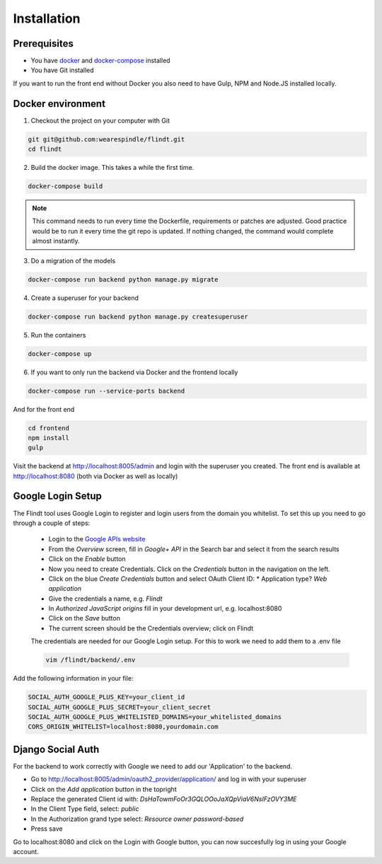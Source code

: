 .. _intro/install:

############
Installation
############

=============
Prerequisites
=============

* You have `docker <https://www.docker.com/>`_ and `docker-compose <https://docs.docker.com/compose/>`_ installed
* You have Git installed

If you want to run the front end without Docker you also need to have Gulp, NPM and Node.JS installed locally.

==================
Docker environment
==================

1. Checkout the project on your computer with Git

.. code:: bash

    git git@github.com:wearespindle/flindt.git
    cd flindt

2. Build the docker image. This takes a while the first time.

.. code:: bash

    docker-compose build

.. note:: This command needs to run every time the Dockerfile, requirements or patches are adjusted. Good practice would be to run it every time the git repo is updated. If nothing changed, the command would complete almost instantly.

3. Do a migration of the models

.. code:: bash

    docker-compose run backend python manage.py migrate

4. Create a superuser for your backend

.. code:: bash

    docker-compose run backend python manage.py createsuperuser

5. Run the containers

.. code:: bash

    docker-compose up

6. If you want to only run the backend via Docker and the frontend locally

.. code:: bash

    docker-compose run --service-ports backend

And for the front end

.. code:: bash

    cd frontend
    npm install
    gulp

Visit the backend at http://localhost:8005/admin and login with the superuser you created. The front end is available at
http://localhost:8080 (both via Docker as well as  locally)

==================
Google Login Setup
==================

The Flindt tool uses Google Login to register and login users from the domain you whitelist. To set this up you need to go through a couple of steps:

 * Login to the `Google APIs website <https://console.developers.google.com>`_
 * From the *Overview* screen, fill in *Google+ API* in the Search bar and select it from the search results
 * Click on the *Enable* button
 * Now you need to create Credentials. Click on the *Credentials* button in the navigation on the left.
 * Click on the blue *Create Credentials* button and select OAuth Client ID:
   * Application type? *Web application*
 * Give the credentials a name, e.g. *Flindt*
 * In *Authorized JavaScript origins* fill in your development url, e.g. localhost:8080
 * Click on the *Save* button
 * The current screen should be the Credentials overview; click on Flindt

 The credentials are needed for our Google Login setup. For this to work we need to add them to a .env file

 .. code:: bash

    vim /flindt/backend/.env

Add the following information in your file:

.. code:: bash

    SOCIAL_AUTH_GOOGLE_PLUS_KEY=your_client_id
    SOCIAL_AUTH_GOOGLE_PLUS_SECRET=your_client_secret
    SOCIAL_AUTH_GOOGLE_PLUS_WHITELISTED_DOMAINS=your_whitelisted_domains
    CORS_ORIGIN_WHITELIST=localhost:8080,yourdomain.com

==================
Django Social Auth
==================

For the backend to work correctly with Google we need to add our 'Application' to the backend.

* Go to http://localhost:8005/admin/oauth2_provider/application/ and log in with your superuser
* Click on the *Add application* button in the topright
* Replace the generated Client id with: *DsHaTowmFoOr3GQLOOoJaXQpViaV6NsIFzOVY3ME*
* In the Client Type field, select: *public*
* In the Authorization grand type select: *Resource owner password-based*
* Press save

Go to localhost:8080 and click on the Login with Google button, you can now succesfully log in using your Google account.
